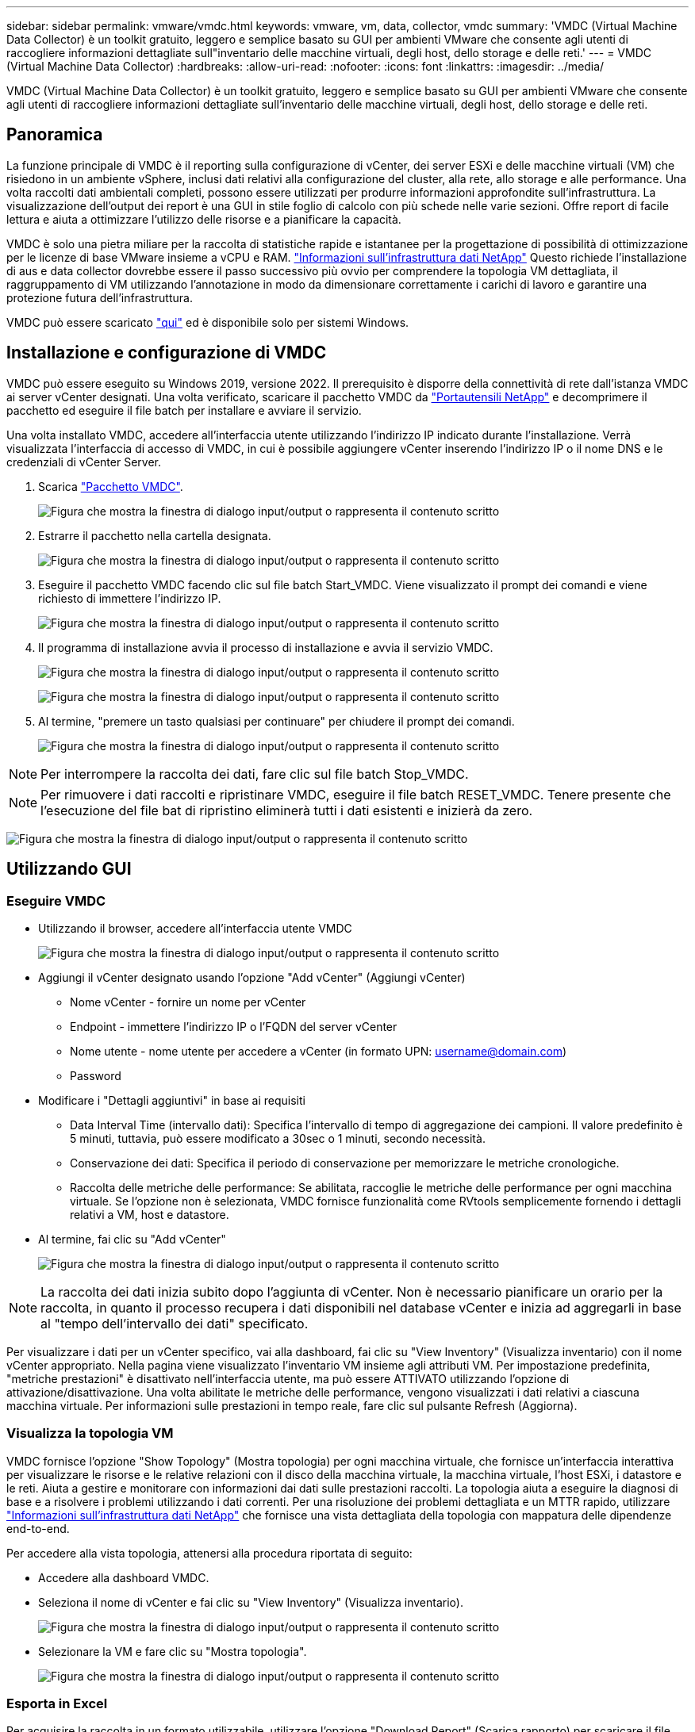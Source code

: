 ---
sidebar: sidebar 
permalink: vmware/vmdc.html 
keywords: vmware, vm, data, collector, vmdc 
summary: 'VMDC (Virtual Machine Data Collector) è un toolkit gratuito, leggero e semplice basato su GUI per ambienti VMware che consente agli utenti di raccogliere informazioni dettagliate sull"inventario delle macchine virtuali, degli host, dello storage e delle reti.' 
---
= VMDC (Virtual Machine Data Collector)
:hardbreaks:
:allow-uri-read: 
:nofooter: 
:icons: font
:linkattrs: 
:imagesdir: ../media/


[role="lead"]
VMDC (Virtual Machine Data Collector) è un toolkit gratuito, leggero e semplice basato su GUI per ambienti VMware che consente agli utenti di raccogliere informazioni dettagliate sull'inventario delle macchine virtuali, degli host, dello storage e delle reti.



== Panoramica

La funzione principale di VMDC è il reporting sulla configurazione di vCenter, dei server ESXi e delle macchine virtuali (VM) che risiedono in un ambiente vSphere, inclusi dati relativi alla configurazione del cluster, alla rete, allo storage e alle performance. Una volta raccolti dati ambientali completi, possono essere utilizzati per produrre informazioni approfondite sull'infrastruttura. La visualizzazione dell'output dei report è una GUI in stile foglio di calcolo con più schede nelle varie sezioni. Offre report di facile lettura e aiuta a ottimizzare l'utilizzo delle risorse e a pianificare la capacità.

VMDC è solo una pietra miliare per la raccolta di statistiche rapide e istantanee per la progettazione di possibilità di ottimizzazione per le licenze di base VMware insieme a vCPU e RAM. link:https://docs.netapp.com/us-en/data-infrastructure-insights/["Informazioni sull'infrastruttura dati NetApp"] Questo richiede l'installazione di aus e data collector dovrebbe essere il passo successivo più ovvio per comprendere la topologia VM dettagliata, il raggruppamento di VM utilizzando l'annotazione in modo da dimensionare correttamente i carichi di lavoro e garantire una protezione futura dell'infrastruttura.

VMDC può essere scaricato link:https://mysupport.netapp.com/site/tools/tool-eula/vm-data-collector["qui"] ed è disponibile solo per sistemi Windows.



== Installazione e configurazione di VMDC

VMDC può essere eseguito su Windows 2019, versione 2022. Il prerequisito è disporre della connettività di rete dall'istanza VMDC ai server vCenter designati. Una volta verificato, scaricare il pacchetto VMDC da link:https://mysupport.netapp.com/site/tools/tool-eula/vm-data-collector["Portautensili NetApp"] e decomprimere il pacchetto ed eseguire il file batch per installare e avviare il servizio.

Una volta installato VMDC, accedere all'interfaccia utente utilizzando l'indirizzo IP indicato durante l'installazione. Verrà visualizzata l'interfaccia di accesso di VMDC, in cui è possibile aggiungere vCenter inserendo l'indirizzo IP o il nome DNS e le credenziali di vCenter Server.

. Scarica link:https://mysupport.netapp.com/site/tools/tool-eula/vm-data-collector["Pacchetto VMDC"].
+
image:vmdc-image1.png["Figura che mostra la finestra di dialogo input/output o rappresenta il contenuto scritto"]

. Estrarre il pacchetto nella cartella designata.
+
image:vmdc-image2.png["Figura che mostra la finestra di dialogo input/output o rappresenta il contenuto scritto"]

. Eseguire il pacchetto VMDC facendo clic sul file batch Start_VMDC. Viene visualizzato il prompt dei comandi e viene richiesto di immettere l'indirizzo IP.
+
image:vmdc-image3.png["Figura che mostra la finestra di dialogo input/output o rappresenta il contenuto scritto"]

. Il programma di installazione avvia il processo di installazione e avvia il servizio VMDC.
+
image:vmdc-image4.png["Figura che mostra la finestra di dialogo input/output o rappresenta il contenuto scritto"]

+
image:vmdc-image5.png["Figura che mostra la finestra di dialogo input/output o rappresenta il contenuto scritto"]

. Al termine, "premere un tasto qualsiasi per continuare" per chiudere il prompt dei comandi.
+
image:vmdc-image6.png["Figura che mostra la finestra di dialogo input/output o rappresenta il contenuto scritto"]




NOTE: Per interrompere la raccolta dei dati, fare clic sul file batch Stop_VMDC.


NOTE: Per rimuovere i dati raccolti e ripristinare VMDC, eseguire il file batch RESET_VMDC. Tenere presente che l'esecuzione del file bat di ripristino eliminerà tutti i dati esistenti e inizierà da zero.

image:vmdc-image7.png["Figura che mostra la finestra di dialogo input/output o rappresenta il contenuto scritto"]



== Utilizzando GUI



=== Eseguire VMDC

* Utilizzando il browser, accedere all'interfaccia utente VMDC
+
image:vmdc-image8.png["Figura che mostra la finestra di dialogo input/output o rappresenta il contenuto scritto"]

* Aggiungi il vCenter designato usando l'opzione "Add vCenter" (Aggiungi vCenter)
+
** Nome vCenter - fornire un nome per vCenter
** Endpoint - immettere l'indirizzo IP o l'FQDN del server vCenter
** Nome utente - nome utente per accedere a vCenter (in formato UPN: username@domain.com)
** Password


* Modificare i "Dettagli aggiuntivi" in base ai requisiti
+
** Data Interval Time (intervallo dati): Specifica l'intervallo di tempo di aggregazione dei campioni. Il valore predefinito è 5 minuti, tuttavia, può essere modificato a 30sec o 1 minuti, secondo necessità.
** Conservazione dei dati: Specifica il periodo di conservazione per memorizzare le metriche cronologiche.
** Raccolta delle metriche delle performance: Se abilitata, raccoglie le metriche delle performance per ogni macchina virtuale. Se l'opzione non è selezionata, VMDC fornisce funzionalità come RVtools semplicemente fornendo i dettagli relativi a VM, host e datastore.


* Al termine, fai clic su "Add vCenter"
+
image:vmdc-image9.png["Figura che mostra la finestra di dialogo input/output o rappresenta il contenuto scritto"]




NOTE: La raccolta dei dati inizia subito dopo l'aggiunta di vCenter. Non è necessario pianificare un orario per la raccolta, in quanto il processo recupera i dati disponibili nel database vCenter e inizia ad aggregarli in base al "tempo dell'intervallo dei dati" specificato.

Per visualizzare i dati per un vCenter specifico, vai alla dashboard, fai clic su "View Inventory" (Visualizza inventario) con il nome vCenter appropriato. Nella pagina viene visualizzato l'inventario VM insieme agli attributi VM. Per impostazione predefinita, "metriche prestazioni" è disattivato nell'interfaccia utente, ma può essere ATTIVATO utilizzando l'opzione di attivazione/disattivazione. Una volta abilitate le metriche delle performance, vengono visualizzati i dati relativi a ciascuna macchina virtuale. Per informazioni sulle prestazioni in tempo reale, fare clic sul pulsante Refresh (Aggiorna).



=== Visualizza la topologia VM

VMDC fornisce l'opzione "Show Topology" (Mostra topologia) per ogni macchina virtuale, che fornisce un'interfaccia interattiva per visualizzare le risorse e le relative relazioni con il disco della macchina virtuale, la macchina virtuale, l'host ESXi, i datastore e le reti. Aiuta a gestire e monitorare con informazioni dai dati sulle prestazioni raccolti. La topologia aiuta a eseguire la diagnosi di base e a risolvere i problemi utilizzando i dati correnti. Per una risoluzione dei problemi dettagliata e un MTTR rapido, utilizzare link:https://docs.netapp.com/us-en/data-infrastructure-insights/["Informazioni sull'infrastruttura dati NetApp"] che fornisce una vista dettagliata della topologia con mappatura delle dipendenze end-to-end.

Per accedere alla vista topologia, attenersi alla procedura riportata di seguito:

* Accedere alla dashboard VMDC.
* Seleziona il nome di vCenter e fai clic su "View Inventory" (Visualizza inventario).
+
image:vmdc-image10.png["Figura che mostra la finestra di dialogo input/output o rappresenta il contenuto scritto"]

* Selezionare la VM e fare clic su "Mostra topologia".
+
image:vmdc-image11.png["Figura che mostra la finestra di dialogo input/output o rappresenta il contenuto scritto"]





=== Esporta in Excel

Per acquisire la raccolta in un formato utilizzabile, utilizzare l'opzione "Download Report" (Scarica rapporto) per scaricare il file XLSX.

Per scaricare il report, attenersi alla procedura riportata di seguito:

* Accedere alla dashboard VMDC.
* Seleziona il nome di vCenter e fai clic su "View Inventory" (Visualizza inventario).
+
image:vmdc-image12.png["Figura che mostra la finestra di dialogo input/output o rappresenta il contenuto scritto"]

* Selezionare l'opzione "Scarica rapporto"
+
image:vmdc-image13.png["Figura che mostra la finestra di dialogo input/output o rappresenta il contenuto scritto"]

* Selezionare l'intervallo di tempo. L'intervallo di tempo offre diverse opzioni a partire da 4 ore a 7 giorni.
+
image:vmdc-image14.png["Figura che mostra la finestra di dialogo input/output o rappresenta il contenuto scritto"]



Ad esempio, se i dati richiesti sono per le ultime 4 ore, scegliere 4 o scegliere il valore appropriato per acquisire i dati per quel dato periodo. I dati generati vengono aggregati su base continua. Quindi, selezionare l'intervallo di tempo per garantire che il report generato acquisisca le statistiche del carico di lavoro necessarie.



=== Contatori dati VMDC

Una volta scaricato, il primo foglio visualizzato da VMDC è "VM Info", un foglio che contiene informazioni relative alle VM che risiedono nell'ambiente vSphere. Vengono visualizzate informazioni generiche sulle macchine virtuali: Nome VM, stato di alimentazione, CPU, memoria fornita (MB), memoria utilizzata (MB), capacità fornita (GB), capacità utilizzata (GB), versione VMware Tools, versione sistema operativo, tipo ambiente, data center, cluster, host, cartella, datastore primario, dischi, NIC, ID VM e UUID VM.

La scheda "VM Performance" (prestazioni VM) acquisisce i dati delle prestazioni per ogni VM campionata al livello di intervallo selezionato (il valore predefinito è 5 minuti). Il campione di ogni macchina virtuale copre: IOPS in lettura medi, IOPS in scrittura medi totali, IOPS in lettura massimi, IOPS in scrittura massimi, IOPS massimi totali, throughput in lettura medio (KB/s), throughput in scrittura medio (KB/s), throughput medio totale medio (KB/s), throughput in lettura di picco (KB/s), throughput di scrittura massimi (KB/s), latenza in lettura media (ms), latenza in lettura massima (ms), latenza in lettura massima (ms), latenza in lettura media (ms).

La scheda "ESXi host Info" acquisisce per ogni host: Data center, vCenter, cluster, sistema operativo, produttore, modello, socket CPU, core CPU, velocità di clock netta (GHz), velocità di clock CPU (GHz), thread CPU, memoria (GB), memoria utilizzata (%), utilizzo CPU (%), numero di VM guest e numero di NIC.



=== Passi successivi

Utilizzare il file XLSX scaricato per gli esercizi di ottimizzazione e refactoring.



== Descrizione attributi VMDC

Questa sezione del documento descrive la definizione di ogni contatore utilizzato nel foglio excel.

*Scheda info VM*

image:vmdc-image15.png["Figura che mostra la finestra di dialogo input/output o rappresenta il contenuto scritto"]

*Scheda sulle prestazioni VM*

image:vmdc-image16.png["Figura che mostra la finestra di dialogo input/output o rappresenta il contenuto scritto"]

*ESXi Info host*

image:vmdc-image17.png["Figura che mostra la finestra di dialogo input/output o rappresenta il contenuto scritto"]



== Conclusione

Con le imminenti modifiche alle licenze, le organizzazioni stanno affrontando in modo proattivo il potenziale aumento del TCO (Total Cost of Ownership). Stanno ottimizzando strategicamente la propria infrastruttura VMware mediante un'aggressiva gestione delle risorse e un corretto dimensionamento per ottimizzare l'utilizzo delle risorse e ottimizzare la pianificazione della capacità. Grazie all'uso efficace di strumenti specializzati, le organizzazioni possono identificare e recuperare in modo efficiente le risorse sprecate, riducendo di conseguenza il numero di core e le spese di licenza complessive. VMDC consente di raccogliere rapidamente i dati delle macchine virtuali che è possibile suddividere per creare report e ottimizzare l'ambiente esistente.

Con VMDC, condurre una rapida valutazione per individuare le risorse sottoutilizzate e utilizzare Data Infrastructure Insights (DII) di NetApp per fornire analisi dettagliate e consigli per il recupero delle VM. Ciò consente ai clienti di comprendere i potenziali risparmi e l'ottimizzazione dei costi durante l'implementazione e la configurazione di NetApp Data Infrastructure Insights (DII). NetApp Data Infrastructure Insights (DII) può aiutare le aziende a prendere decisioni informate sull'ottimizzazione del loro ambiente VM. Consente di identificare dove recuperare le risorse o disattivare gli host con un impatto minimo sulla produzione, aiutando le aziende a gestire le modifiche apportate dall'acquisizione di VMware da parte di Broadcom in modo intelligente e strategico. In altre parole, VMDC e DII come meccanismo di analisi dettagliata aiutano le aziende a prendere decisioni emozionanti. Invece di reagire ai cambiamenti con panico o frustrazione, possono utilizzare le informazioni fornite da questi due strumenti per prendere decisioni razionali e strategiche che bilanciano l'ottimizzazione dei costi con l'efficienza operativa e la produttività.

Con NetApp, esegui una corretta dimensionamento dei tuoi ambienti virtualizzati e introduci performance di storage flash convenienti, assieme a soluzioni di gestione dei dati semplificate e ransomware, per garantire che le organizzazioni siano preparate per il nuovo modello di abbonamento, ottimizzando al contempo le risorse IT attualmente in uso.

image:vmdc-image18.png["Figura che mostra la finestra di dialogo input/output o rappresenta il contenuto scritto"]



== Passi successivi

Scaricate il pacchetto VMDC e raccogliete i dati e utilizzateli link:https://mhcsolengg.com/vmwntaptco/["Dispositivo per la valutazione del TCO di VSAN"]per una facile proiezione e poi UTILIZZATELI link:https://docs.netapp.com/us-en/data-infrastructure-insights/task_cloud_insights_onboarding_1.html["DII"]per fornire continuamente l'intelligenza, con un impatto immediato e futuro, per assicurarvi che possa adattarsi al crescere delle nuove esigenze.
